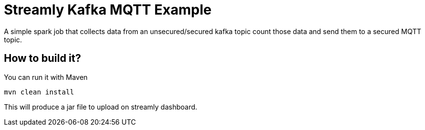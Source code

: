 = Streamly Kafka MQTT Example

A simple spark job that collects data from an unsecured/secured kafka topic count those data and send them to
a secured MQTT topic.

== How to build it?

You can run it with Maven

[source,bash]
----
mvn clean install
----

This will produce a jar file to upload on streamly dashboard.


